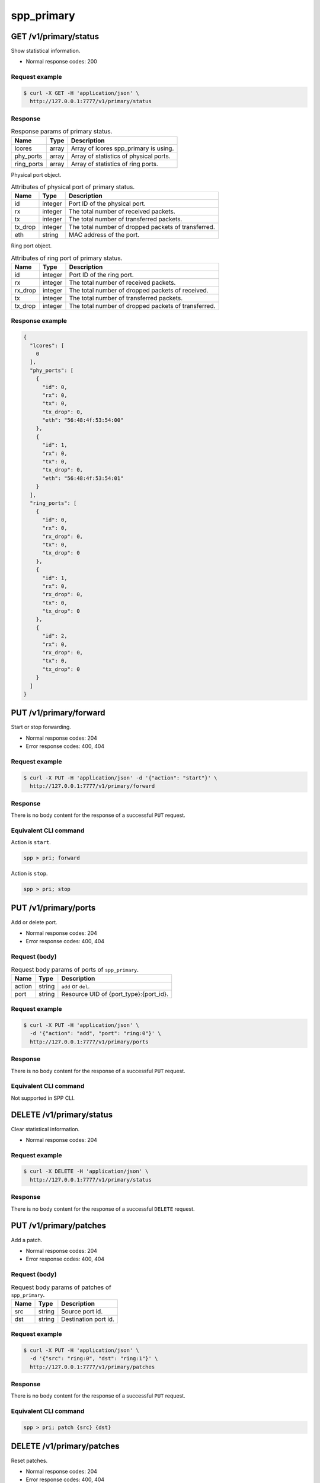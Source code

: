 ..  SPDX-License-Identifier: BSD-3-Clause
    Copyright(c) 2018-2019 Nippon Telegraph and Telephone Corporation


.. _spp_ctl_rest_api_spp_primary:

spp_primary
===========

GET /v1/primary/status
----------------------

Show statistical information.

* Normal response codes: 200


Request example
~~~~~~~~~~~~~~~

.. code-block:: console

    $ curl -X GET -H 'application/json' \
      http://127.0.0.1:7777/v1/primary/status


Response
~~~~~~~~

.. _table_spp_ctl_primary_status:

.. table:: Response params of primary status.

    +------------+-------+----------------------------------------+
    | Name       | Type  | Description                            |
    |            |       |                                        |
    +============+=======+========================================+
    | lcores     | array | Array of lcores spp_primary is using.  |
    +------------+-------+----------------------------------------+
    | phy_ports  | array | Array of statistics of physical ports. |
    +------------+-------+----------------------------------------+
    | ring_ports | array | Array of statistics of ring ports.     |
    +------------+-------+----------------------------------------+

Physical port object.

.. _table_spp_ctl_primary_status_phy:

.. table:: Attributes of physical port of primary status.

    +---------+---------+-----------------------------------------------------+
    | Name    | Type    | Description                                         |
    |         |         |                                                     |
    +=========+=========+=====================================================+
    | id      | integer | Port ID of the physical port.                       |
    +---------+---------+-----------------------------------------------------+
    | rx      | integer | The total number of received packets.               |
    +---------+---------+-----------------------------------------------------+
    | tx      | integer | The total number of transferred packets.            |
    +---------+---------+-----------------------------------------------------+
    | tx_drop | integer | The total number of dropped packets of transferred. |
    +---------+---------+-----------------------------------------------------+
    | eth     | string  | MAC address of the port.                            |
    +---------+---------+-----------------------------------------------------+

Ring port object.

.. _table_spp_ctl_primary_status_ring:

.. table:: Attributes of ring port of primary status.

    +---------+---------+-----------------------------------------------------+
    | Name    | Type    | Description                                         |
    |         |         |                                                     |
    +=========+=========+=====================================================+
    | id      | integer | Port ID of the ring port.                           |
    +---------+---------+-----------------------------------------------------+
    | rx      | integer | The total number of received packets.               |
    +---------+---------+-----------------------------------------------------+
    | rx_drop | integer | The total number of dropped packets of received.    |
    +---------+---------+-----------------------------------------------------+
    | tx      | integer | The total number of transferred packets.            |
    +---------+---------+-----------------------------------------------------+
    | tx_drop | integer | The total number of dropped packets of transferred. |
    +---------+---------+-----------------------------------------------------+


Response example
~~~~~~~~~~~~~~~~

.. code-block:: json

    {
      "lcores": [
        0
      ],
      "phy_ports": [
        {
          "id": 0,
          "rx": 0,
          "tx": 0,
          "tx_drop": 0,
          "eth": "56:48:4f:53:54:00"
        },
        {
          "id": 1,
          "rx": 0,
          "tx": 0,
          "tx_drop": 0,
          "eth": "56:48:4f:53:54:01"
        }
      ],
      "ring_ports": [
        {
          "id": 0,
          "rx": 0,
          "rx_drop": 0,
          "tx": 0,
          "tx_drop": 0
        },
        {
          "id": 1,
          "rx": 0,
          "rx_drop": 0,
          "tx": 0,
          "tx_drop": 0
        },
        {
          "id": 2,
          "rx": 0,
          "rx_drop": 0,
          "tx": 0,
          "tx_drop": 0
        }
      ]
    }


PUT /v1/primary/forward
-----------------------

Start or stop forwarding.

* Normal response codes: 204
* Error response codes: 400, 404


Request example
~~~~~~~~~~~~~~~

.. code-block:: console

    $ curl -X PUT -H 'application/json' -d '{"action": "start"}' \
      http://127.0.0.1:7777/v1/primary/forward


Response
~~~~~~~~

There is no body content for the response of a successful ``PUT`` request.


Equivalent CLI command
~~~~~~~~~~~~~~~~~~~~~~

Action is ``start``.

.. code-block:: none

    spp > pri; forward

Action is ``stop``.

.. code-block:: none

    spp > pri; stop


PUT /v1/primary/ports
---------------------

Add or delete port.

* Normal response codes: 204
* Error response codes: 400, 404


Request (body)
~~~~~~~~~~~~~~

.. _table_spp_ctl_spp_primary_ports_get_body:

.. table:: Request body params of ports of ``spp_primary``.

    +--------+--------+--------------------------------------------------+
    | Name   | Type   | Description                                      |
    |        |        |                                                  |
    +========+========+==================================================+
    | action | string | ``add`` or ``del``.                              |
    +--------+--------+--------------------------------------------------+
    | port   | string | Resource UID of {port_type}:{port_id}.           |
    +--------+--------+--------------------------------------------------+


Request example
~~~~~~~~~~~~~~~

.. code-block:: console

    $ curl -X PUT -H 'application/json' \
      -d '{"action": "add", "port": "ring:0"}' \
      http://127.0.0.1:7777/v1/primary/ports


Response
~~~~~~~~

There is no body content for the response of a successful ``PUT`` request.


Equivalent CLI command
~~~~~~~~~~~~~~~~~~~~~~

Not supported in SPP CLI.


DELETE /v1/primary/status
-------------------------

Clear statistical information.

* Normal response codes: 204


Request example
~~~~~~~~~~~~~~~

.. code-block:: console

    $ curl -X DELETE -H 'application/json' \
      http://127.0.0.1:7777/v1/primary/status


Response
~~~~~~~~

There is no body content for the response of a successful ``DELETE`` request.


PUT /v1/primary/patches
-----------------------

Add a patch.

* Normal response codes: 204
* Error response codes: 400, 404


Request (body)
~~~~~~~~~~~~~~

.. _table_spp_ctl_spp_primary_ports_patches_body:

.. table:: Request body params of patches of ``spp_primary``.

    +------+--------+------------------------------------+
    | Name | Type   | Description                        |
    |      |        |                                    |
    +======+========+====================================+
    | src  | string | Source port id.                    |
    +------+--------+------------------------------------+
    | dst  | string | Destination port id.               |
    +------+--------+------------------------------------+


Request example
~~~~~~~~~~~~~~~

.. code-block:: console

    $ curl -X PUT -H 'application/json' \
      -d '{"src": "ring:0", "dst": "ring:1"}' \
      http://127.0.0.1:7777/v1/primary/patches


Response
~~~~~~~~

There is no body content for the response of a successful ``PUT`` request.


Equivalent CLI command
~~~~~~~~~~~~~~~~~~~~~~

.. code-block:: none

    spp > pri; patch {src} {dst}


DELETE /v1/primary/patches
--------------------------

Reset patches.

* Normal response codes: 204
* Error response codes: 400, 404


Request example
~~~~~~~~~~~~~~~

.. code-block:: console

    $ curl -X DELETE -H 'application/json' \
      http://127.0.0.1:7777/v1/primary/patches


Response
~~~~~~~~

There is no body content for the response of a successful ``DELETE`` request.


Equivalent CLI command
~~~~~~~~~~~~~~~~~~~~~~

.. code-block:: none

    spp > pri; patch reset


DELETE /v1/primary
------------------

Terminate primary process.

* Normal response codes: 204


Request example
~~~~~~~~~~~~~~~

.. code-block:: console

    $ curl -X DELETE -H 'application/json' \
      http://127.0.0.1:7777/v1/primary


Response
~~~~~~~~

There is no body content for the response of a successful ``DELETE`` request.


PUT /v1/primary/launch
----------------------

Launch a secondary process.

* Normal response codes: 204
* Error response codes: 400, 404


Request (body)
~~~~~~~~~~~~~~

There are four params for launching secondary process. ``eal`` object
contains a set of EAL options, and ``app`` contains options of teh process.

.. _table_spp_ctl_spp_primary_launch_body:

.. table:: Request body params for launch secondary for spp_primary.

    +-----------+---------+-------------------------------------------------+
    | Name      | Type    | Description                                     |
    |           |         |                                                 |
    +===========+=========+=================================================+
    | proc_name | string  | Process name such as ``spp_nfv`` or ``spp_vf``. |
    +-----------+---------+-------------------------------------------------+
    | client_id | integer | Secondary ID for the process.                   |
    +-----------+---------+-------------------------------------------------+
    | eal       | object  | Hash obj of DPDK's EAL options.                 |
    +-----------+---------+-------------------------------------------------+
    | app       | object  | Hash obj of options of secondary process.       |
    +-----------+---------+-------------------------------------------------+

``eal`` object is a hash of EAL options and its values. All of EAL options
are referred in
`EAL parameters
<https://doc.dpdk.org/guides/linux_gsg/linux_eal_parameters.html>`_
in DPDK's
`Getting Started Guide for Linux
<https://doc.dpdk.org/guides/linux_gsg/index.html>`_.

``app`` object is a hash of options of secondary process, and you can refer
options of each of processes in
`How to Use
<https://spp-tmp.readthedocs.io/en/latest/setup/howto_use.html>`_
section.


Request example
~~~~~~~~~~~~~~~

Launch ``spp_nfv`` with secondary ID 1 and lcores ``1,2``.

.. code-block:: console

    $ curl -X PUT -H 'application/json' \
      -d "{'proc_name': 'spp_nfv', 'client_id': '1', \
        'eal': {'-m': '512', '-l': '1,2', '--proc-type': 'secondary'}, \
        'app': {'-s': '192.168.11.59:6666', '-n': '1'}}"
      http://127.0.0.1:7777/v1/primary/launch

Launch ``spp_vf`` with secondary ID 2 and lcores ``1,4-7``.

.. code-block:: console

    $ curl -X PUT -H 'application/json' \
      -d "{'proc_name': 'spp_vf', 'client_id': '2', \
        'eal': {'-m': '512', '-l': '1,4-7', '--proc-type': 'secondary'}, \
        'app': {'-s': '192.168.11.59:6666', '--client-id': '2'}}"
      http://127.0.0.1:7777/v1/primary/launch


Response
~~~~~~~~

There is no body content for the response of a successful ``PUT`` request.


Equivalent CLI command
~~~~~~~~~~~~~~~~~~~~~~

``proc_type`` is ``nfv``, ``vf`` or ``mirror`` or so.
``eal_opts`` and ``app_opts`` are the same as launching from command line.

.. code-block:: none

    pri; launch {proc_type} {sec_id} {eal_opts} -- {app_opts}

POST /v1/primary/flow_rules/port_id/{port_id}/validate
------------------------------------------------------

Validate flow rule for specific port_id.

* Normal response codes: 200


Request example
~~~~~~~~~~~~~~~

.. code-block:: console

    $ curl -X POST \
           http://127.0.0.1:7777/v1/primary/flow_rules/port_id/0/validate \
           -H "Content-type: application/json" \
           -d '{ \
               "rule": \
                  { \
                  "group": 0, \
                  "priority": 0, \
                  "direction": "ingress", \
                  "transfer": true, \
                  "pattern": \
                    [ \
                      "eth dst is 11:22:33:44:55:66 type mask 0xffff", \
                      "vlan vid is 100" \
                    ], \
                  "actions": \
                    [ \
                      "queue index 1", \
                      "of_pop_vlan" \
                    ] \
                  } \
               }'

Response
~~~~~~~~

.. _table_spp_ctl_primary_flow_validate:

.. table:: Response params of validate.

    +------------+--------+----------------------------------------+
    | Name       | Type   | Description                            |
    |            |        |                                        |
    +============+========+========================================+
    | result     | string | Validation result.                     |
    +------------+-------++----------------------------------------+
    | message    | string | Additional information if any.         |
    +------------+-------++----------------------------------------+

Response example
~~~~~~~~~~~~~~~~

.. code-block:: json

        {
                "result" : "success",
                "message" : "Flow rule validated"
        }

POST /v1/primary/flow_rules/port_id/{port_id}
---------------------------------------------

Create flow rule for specific port_id.

* Normal response codes: 200


Request example
~~~~~~~~~~~~~~~

.. code-block:: console

    $ curl -X POST http://127.0.0.1:7777/v1/primary/flow_rules/port_id/0 \
           -H "Content-type: application/json" \
           -d '{ \
               "rule": \
                  { \
                  "group": 0, \
                  "priority": 0, \
                  "direction": "ingress", \
                  "transfer": true, \
                  "pattern": \
                    [ \
                      "eth dst is 11:22:33:44:55:66 type mask 0xffff", \
                      "vlan vid is 100" \
                    ], \
                  "actions": \
                    [ \
                      "queue index 1", \
                      "of_pop_vlan" \
                    ] \
                  } \
               }'

Response
~~~~~~~~

.. _table_spp_ctl_primary_flow_create:

.. table:: Response params of flow creation.

    +------------+--------+----------------------------------------+
    | Name       | Type   | Description                            |
    |            |        |                                        |
    +============+========+========================================+
    | result     | string | Creation result.                       |
    +------------+--------+----------------------------------------+
    | message    | string | Additional information if any.         |
    +------------+--------+----------------------------------------+
    | rule_id    | string | Rule id allocated if successful.       |
    +------------+--------+----------------------------------------+

Response example
~~~~~~~~~~~~~~~~

.. code-block:: json

        {
                "result" : "success",
                "message" : "Flow rule #0 created",
                "rule_id" : "0"
        }

DELETE /v1/primary/flow_rule/port_id/{port_id}
----------------------------------------------

Delete all flow rule for specific port_id.

* Normal response codes: 200


Request example
~~~~~~~~~~~~~~~

.. code-block:: console

    $ curl -X DELETE http://127.0.0.1:7777/v1/primary/flow_rule/port_id/0

Response
~~~~~~~~

.. _table_spp_ctl_primary_flow_flush:

.. table:: Response params of flow flush.

    +------------+--------+----------------------------------------+
    | Name       | Type   | Description                            |
    |            |        |                                        |
    +============+========+========================================+
    | result     | string | Deletion result.                       |
    +------------+--------+----------------------------------------+
    | message    | string | Additional information if any.         |
    +------------+--------+----------------------------------------+

Response example
~~~~~~~~~~~~~~~~

.. code-block:: json

        {
                "result" : "success",
                "message" : "Flow rule all destroyed"
        }

DELETE /v1/primary/flow_rule/{rule_id}/port_id/{port_id}
--------------------------------------------------------

Delete specific flow rule for specific port_id.

* Normal response codes: 200


Request example
~~~~~~~~~~~~~~~

.. code-block:: console

    $ curl -X DELETE http://127.0.0.1:7777/v1/primary/flow_rules/0/port_id/0

Response
~~~~~~~~

.. _table_spp_ctl_primary_flow_delete:

.. table:: Response params of flow deletion.

    +------------+--------+----------------------------------------+
    | Name       | Type   | Description                            |
    |            |        |                                        |
    +============+========+========================================+
    | result     | string | Deletion result.                       |
    +------------+--------+----------------------------------------+
    | message    | string | Additional information if any.         |
    +------------+--------+----------------------------------------+

Response example
~~~~~~~~~~~~~~~~

.. code-block:: json

        {
                "result" : "success",
                "message" : "Flow rule #0 destroyed"
        }
